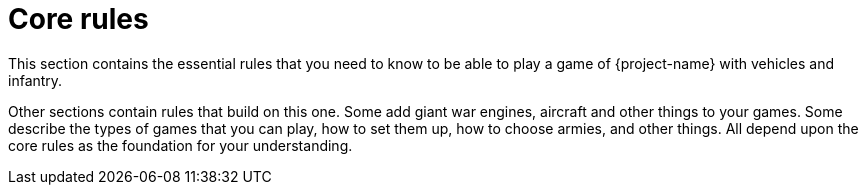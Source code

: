 = Core rules

This section contains the essential rules that you need to know to be able to play a game of {project-name} with vehicles and infantry.

Other sections contain rules that build on this one. Some add giant war engines, aircraft and other things to your games. Some describe the types of games that you can play, how to set them up, how to choose armies, and other things. All depend upon the core rules as the foundation for your understanding.